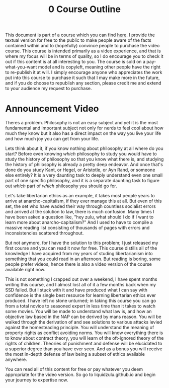#+title: 0 Course Outline

This document is part of a course which you can find [[https://liquidzulu.github.io/libertarian-ethics][here]]. I provide the textual version for free to the public to make people aware of the facts contained within and to (hopefully) convince people to purchase the video course. This course is intended primarily as a video experience, and that is where my focus will be in terms of quality, so I do encourage you to check it out if this content is at all interesting to you. The course is sold on a pay-what-you-want model and is copyleft, meaning other people have the right to re-publish it at will. I simply encourage anyone who appreciates the work put into this course to purchase it such that I may make more in the future, and if you do choose to republish any section, please credit me and extend to your audience my request to purchase.

* Announcement Video
Theres a problem. Philosophy is not an easy subject and yet it is the most fundamental and important subject not only for nerds to feel cool about how much they know but it also has a direct impact on the way you live your life and how much joy you can get from your life.

Lets think about it, if you know nothing about philosophy at all where do you start? Before even knowing /which/ philosophy to study you would have to study the history of philosophy so that you know what there is, and studying the history of philosophy is already a pretty deep endeavor. And once that's done do you study Kant, or Hegel, or Aristotle, or Ayn Rand, or someone else entirely? It is a very daunting task to deeply understand even one small part of one specific philosophy, and it is a separate daunting task to figure out /which/ part of /which/ philosophy you should go for.

Let's take libertarian ethics as an example, it takes most people years to arrive at anarcho-capitalism, if they ever manage this at all. But even of this set, the set who have waded their way through countless socialist errors and arrived at the solution to law, there is much confusion. Many times I have been asked a question like, "hey zulu, what should I do if I want to learn more about anarcho-capitalism?" And I used to have to compile a massive reading list consisting of thousands of pages with errors and inconsistencies scattered throughout.

But not anymore, for I have the solution to this problem; I just released my first course and you can read it now for free. This course distills all of the knowledge I have acquired from my years of studing libertarianism into something that you could read in an afternoon. But reading is boring, some people prefer videos, hence there is also a video version of the course available right now.

This is not something I crapped out over a weekend, I have spent months writing this course, and I almost lost all of it a few months back when my SSD failed. But I stuck with it and have produced what I can say with confidence is the single best resource for learning libertarian ethics ever produced. I have left no stone unturned; in taking this course you can go from a total novice to seasoned expert in less time than it takes to watch some movies. You will be made to understand what law is, and how an objective law based in the NAP can be derived by mans reason. You will be walked through the derivation of and see solutions to various attacks levied against the homesteading principle. You will understand the meaning of property rights as conflict avoiding norms. You will know everything there is to know about contract theory, you will learn of the oft-ignored theory of the rights of children. Theories of punishment and defense will be elucidated to a superior degree than you have ever seen. And as a bonus you will receive the most in-depth defense of law being a subset of ethics available anywhere.

You can read all of this content for free or pay whatever you deem appropriate for the video version. So go to liquidzulu.github.io and begin your journey to expertise now.
